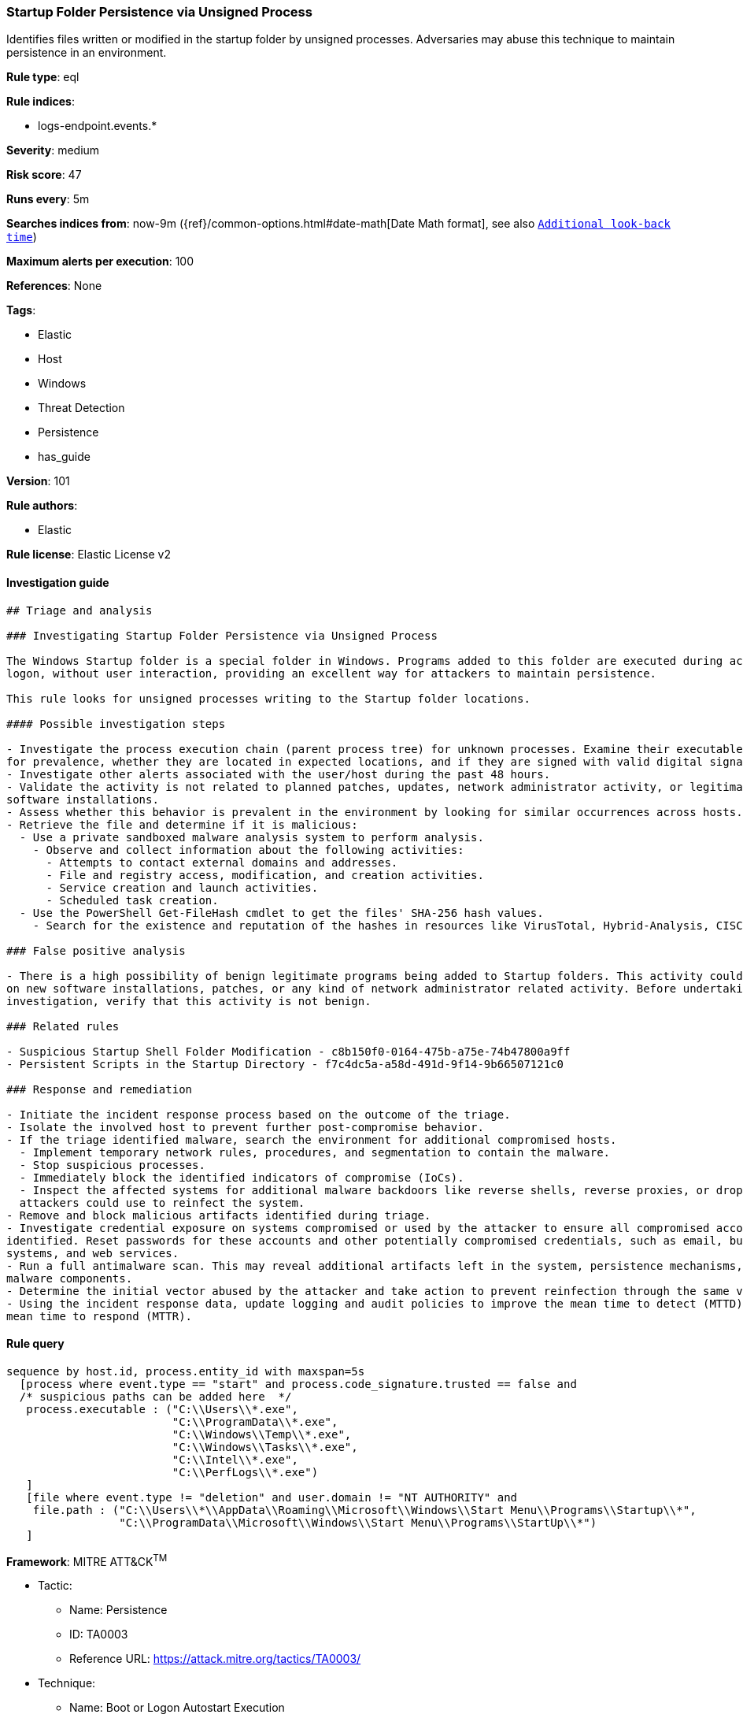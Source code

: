 [[prebuilt-rule-8-3-2-startup-folder-persistence-via-unsigned-process]]
=== Startup Folder Persistence via Unsigned Process

Identifies files written or modified in the startup folder by unsigned processes. Adversaries may abuse this technique to maintain persistence in an environment.

*Rule type*: eql

*Rule indices*: 

* logs-endpoint.events.*

*Severity*: medium

*Risk score*: 47

*Runs every*: 5m

*Searches indices from*: now-9m ({ref}/common-options.html#date-math[Date Math format], see also <<rule-schedule, `Additional look-back time`>>)

*Maximum alerts per execution*: 100

*References*: None

*Tags*: 

* Elastic
* Host
* Windows
* Threat Detection
* Persistence
* has_guide

*Version*: 101

*Rule authors*: 

* Elastic

*Rule license*: Elastic License v2


==== Investigation guide


[source, markdown]
----------------------------------
## Triage and analysis

### Investigating Startup Folder Persistence via Unsigned Process

The Windows Startup folder is a special folder in Windows. Programs added to this folder are executed during account
logon, without user interaction, providing an excellent way for attackers to maintain persistence.

This rule looks for unsigned processes writing to the Startup folder locations.

#### Possible investigation steps

- Investigate the process execution chain (parent process tree) for unknown processes. Examine their executable files
for prevalence, whether they are located in expected locations, and if they are signed with valid digital signatures.
- Investigate other alerts associated with the user/host during the past 48 hours.
- Validate the activity is not related to planned patches, updates, network administrator activity, or legitimate
software installations.
- Assess whether this behavior is prevalent in the environment by looking for similar occurrences across hosts.
- Retrieve the file and determine if it is malicious:
  - Use a private sandboxed malware analysis system to perform analysis.
    - Observe and collect information about the following activities:
      - Attempts to contact external domains and addresses.
      - File and registry access, modification, and creation activities.
      - Service creation and launch activities.
      - Scheduled task creation.
  - Use the PowerShell Get-FileHash cmdlet to get the files' SHA-256 hash values.
    - Search for the existence and reputation of the hashes in resources like VirusTotal, Hybrid-Analysis, CISCO Talos, Any.run, etc.

### False positive analysis

- There is a high possibility of benign legitimate programs being added to Startup folders. This activity could be based
on new software installations, patches, or any kind of network administrator related activity. Before undertaking further
investigation, verify that this activity is not benign.

### Related rules

- Suspicious Startup Shell Folder Modification - c8b150f0-0164-475b-a75e-74b47800a9ff
- Persistent Scripts in the Startup Directory - f7c4dc5a-a58d-491d-9f14-9b66507121c0

### Response and remediation

- Initiate the incident response process based on the outcome of the triage.
- Isolate the involved host to prevent further post-compromise behavior.
- If the triage identified malware, search the environment for additional compromised hosts.
  - Implement temporary network rules, procedures, and segmentation to contain the malware.
  - Stop suspicious processes.
  - Immediately block the identified indicators of compromise (IoCs).
  - Inspect the affected systems for additional malware backdoors like reverse shells, reverse proxies, or droppers that
  attackers could use to reinfect the system.
- Remove and block malicious artifacts identified during triage.
- Investigate credential exposure on systems compromised or used by the attacker to ensure all compromised accounts are
identified. Reset passwords for these accounts and other potentially compromised credentials, such as email, business
systems, and web services.
- Run a full antimalware scan. This may reveal additional artifacts left in the system, persistence mechanisms, and
malware components.
- Determine the initial vector abused by the attacker and take action to prevent reinfection through the same vector.
- Using the incident response data, update logging and audit policies to improve the mean time to detect (MTTD) and the
mean time to respond (MTTR).

----------------------------------

==== Rule query


[source, js]
----------------------------------
sequence by host.id, process.entity_id with maxspan=5s
  [process where event.type == "start" and process.code_signature.trusted == false and
  /* suspicious paths can be added here  */
   process.executable : ("C:\\Users\\*.exe",
                         "C:\\ProgramData\\*.exe",
                         "C:\\Windows\\Temp\\*.exe",
                         "C:\\Windows\\Tasks\\*.exe",
                         "C:\\Intel\\*.exe",
                         "C:\\PerfLogs\\*.exe")
   ]
   [file where event.type != "deletion" and user.domain != "NT AUTHORITY" and
    file.path : ("C:\\Users\\*\\AppData\\Roaming\\Microsoft\\Windows\\Start Menu\\Programs\\Startup\\*",
                 "C:\\ProgramData\\Microsoft\\Windows\\Start Menu\\Programs\\StartUp\\*")
   ]

----------------------------------

*Framework*: MITRE ATT&CK^TM^

* Tactic:
** Name: Persistence
** ID: TA0003
** Reference URL: https://attack.mitre.org/tactics/TA0003/
* Technique:
** Name: Boot or Logon Autostart Execution
** ID: T1547
** Reference URL: https://attack.mitre.org/techniques/T1547/
* Sub-technique:
** Name: Registry Run Keys / Startup Folder
** ID: T1547.001
** Reference URL: https://attack.mitre.org/techniques/T1547/001/
